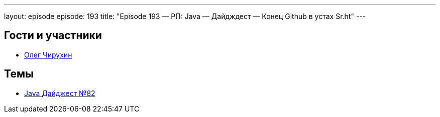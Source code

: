 ---
layout: episode
episode: 193
title: "Episode 193 — РП: Java — Дайдждест — Конец Github в устах Sr.ht"
---

== Гости и участники

* https://twitter.com/olegchir[Олег Чирухин]

== Темы

* https://jug.ru/2018/12/digest-week-82/[Java Дайджест №82]

